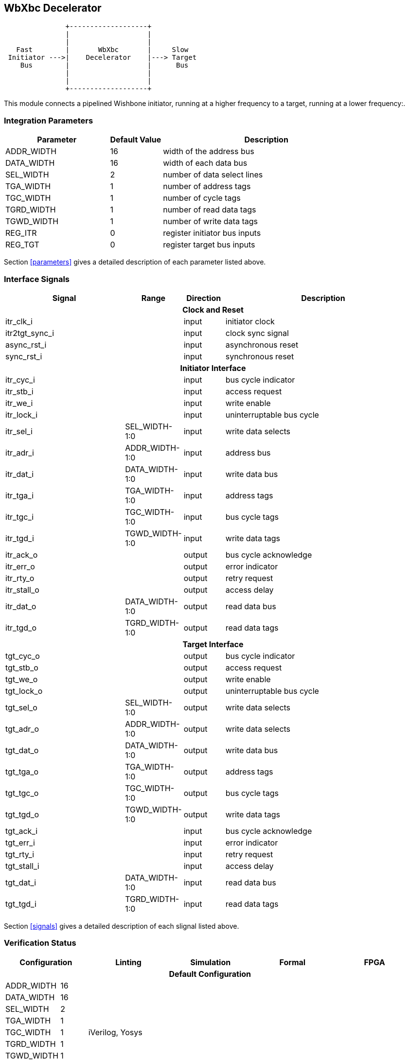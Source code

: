//###############################################################################
//# WbXbc - Manual - Fast to Slow Bus Gasket                                    #
//###############################################################################
//#    Copyright 2018 Dirk Heisswolf                                            #
//#    This file is part of the WbXbc project.                                  #
//#                                                                             #
//#    WbXbc is free software: you can redistribute it and/or modify            #
//#    it under the terms of the GNU General Public License as published by     #
//#    the Free Software Foundation, either version 3 of the License, or        #
//#    (at your option) any later version.                                      #
//#                                                                             #
//#    WbXbc is distributed in the hope that it will be useful,                 #
//#    but WITHOUT ANY WARRANTY; without even the implied warranty of           #
//#    MERCHANTABILITY or FITNESS FOR A PARTICULAR PURPOSE.  See the            #
//#    GNU General Public License for more details.                             #
//#                                                                             #
//#    You should have received a copy of the GNU General Public License        #
//#    along with WbXbc.  If not, see <http://www.gnu.org/licenses/>.           #
//###############################################################################
//# Version History:                                                            #
//#   August 10, 2018                                                           #
//#      - Initial release                                                      #
//###############################################################################

== WbXbc Decelerator

[ditaa, WbXbc_decelerator, svg]
....
               +-------------------+            
               |                   |            
               |                   |            
   Fast        |       WbXbc       |     Slow   
 Initiator --->|    Decelerator    |---> Target 
    Bus        |                   |      Bus   
               |                   |            
               |                   |            
               +-------------------+            
....

This module connects a pipelined Wishbone initiator, running at a higher
frequency to a target, running at a lower frequency:.                   

=== Integration Parameters
[cols="4,2,8",options="header"]
|=====================================================
|Parameter   |Default Value |Description
|ADDR_WIDTH >|16            |width of the address bus
|DATA_WIDTH >|16            |width of each data bus
|SEL_WIDTH  >|2             |number of data select lines
|TGA_WIDTH  >|1             |number of address tags
|TGC_WIDTH  >|1             |number of cycle tags
|TGRD_WIDTH >|1             |number of read data tags
|TGWD_WIDTH >|1             |number of write data tags
|REG_ITR    >|0             |register initiator bus inputs
|REG_TGT    >|0             |register target bus inputs
|=====================================================

Section <<parameters>> gives a detailed description of each parameter listed above.

=== Interface Signals
[cols="6,2,2,10v",options="header"]
|=====================================================
|Signal   |Range |Direction |Description
4+h|Clock and Reset
|itr_clk_i         >|                         |input  |initiator clock	
|itr2tgt_sync_i    >|                         |input  |clock sync signal	
|async_rst_i       >|                         |input  |asynchronous reset	
|sync_rst_i        >|                         |input  |synchronous reset  
4+h|Initiator Interface
|itr_cyc_i         >|                         |input  |bus cycle indicator
|itr_stb_i         >|                         |input  |access request
|itr_we_i          >|                         |input  |write enable
|itr_lock_i        >|                         |input  |uninterruptable bus cycle
|itr_sel_i         >|SEL_WIDTH-1:0            |input  |write data selects
|itr_adr_i         >|ADDR_WIDTH-1:0           |input  |address bus
|itr_dat_i         >|DATA_WIDTH-1:0           |input  |write data bus
|itr_tga_i         >|TGA_WIDTH-1:0            |input  |address tags
|itr_tgc_i         >|TGC_WIDTH-1:0            |input  |bus cycle tags
|itr_tgd_i         >|TGWD_WIDTH-1:0           |input  |write data tags
|itr_ack_o         >|                         |output |bus cycle acknowledge
|itr_err_o         >|                         |output |error indicator
|itr_rty_o         >|                         |output |retry request
|itr_stall_o       >|                         |output |access delay
|itr_dat_o         >|DATA_WIDTH-1:0           |output |read data bus
|itr_tgd_o         >|TGRD_WIDTH-1:0           |output |read data tags
4+h|Target Interface
|tgt_cyc_o         >|                         |output |bus cycle indicator
|tgt_stb_o         >|                         |output |access request
|tgt_we_o          >|                         |output |write enable
|tgt_lock_o        >|                         |output |uninterruptable bus cycle
|tgt_sel_o         >|SEL_WIDTH-1:0            |output |write data selects
|tgt_adr_o         >|ADDR_WIDTH-1:0           |output |write data selects
|tgt_dat_o         >|DATA_WIDTH-1:0           |output |write data bus
|tgt_tga_o         >|TGA_WIDTH-1:0            |output |address tags
|tgt_tgc_o         >|TGC_WIDTH-1:0            |output |bus cycle tags
|tgt_tgd_o         >|TGWD_WIDTH-1:0           |output |write data tags
|tgt_ack_i         >|                         |input  |bus cycle acknowledge
|tgt_err_i         >|                         |input  |error indicator
|tgt_rty_i         >|                         |input  |retry request
|tgt_stall_i       >|                         |input  |access delay
|tgt_dat_i         >|DATA_WIDTH-1:0           |input  |read data bus
|tgt_tgd_i         >|TGRD_WIDTH-1:0           |input  |read data tags
|=====================================================

Section <<signals>> gives a detailed description of each slignal listed above.

=== Verification Status
[cols="2v,>1,4*3v",options="header"]
|=====================================================
2+<|Configuration <|Linting <|Simulation <|Formal <|FPGA
//Default configuration
6+h|Default Configuration
|ADDR_WIDTH >|16            
//Liniting
.9+^.^| iVerilog,
Yosys
//Simulation
.9+^.^|
//Formal
.9+^.^|
//FPGA
.9+^.^|         
|DATA_WIDTH >|16             
|SEL_WIDTH  >|2             
|TGA_WIDTH  >|1             
|TGC_WIDTH  >|1             
|TGRD_WIDTH >|1             
|TGWD_WIDTH >|1             
|REG_ITR    >|0             
|REG_TGT    >|0             
|=====================================================

All lint checks have been done with the Icarus Verilog simulator cite:[IVerilog]
and the Yosys synthesis tool cite:[Yosys].

